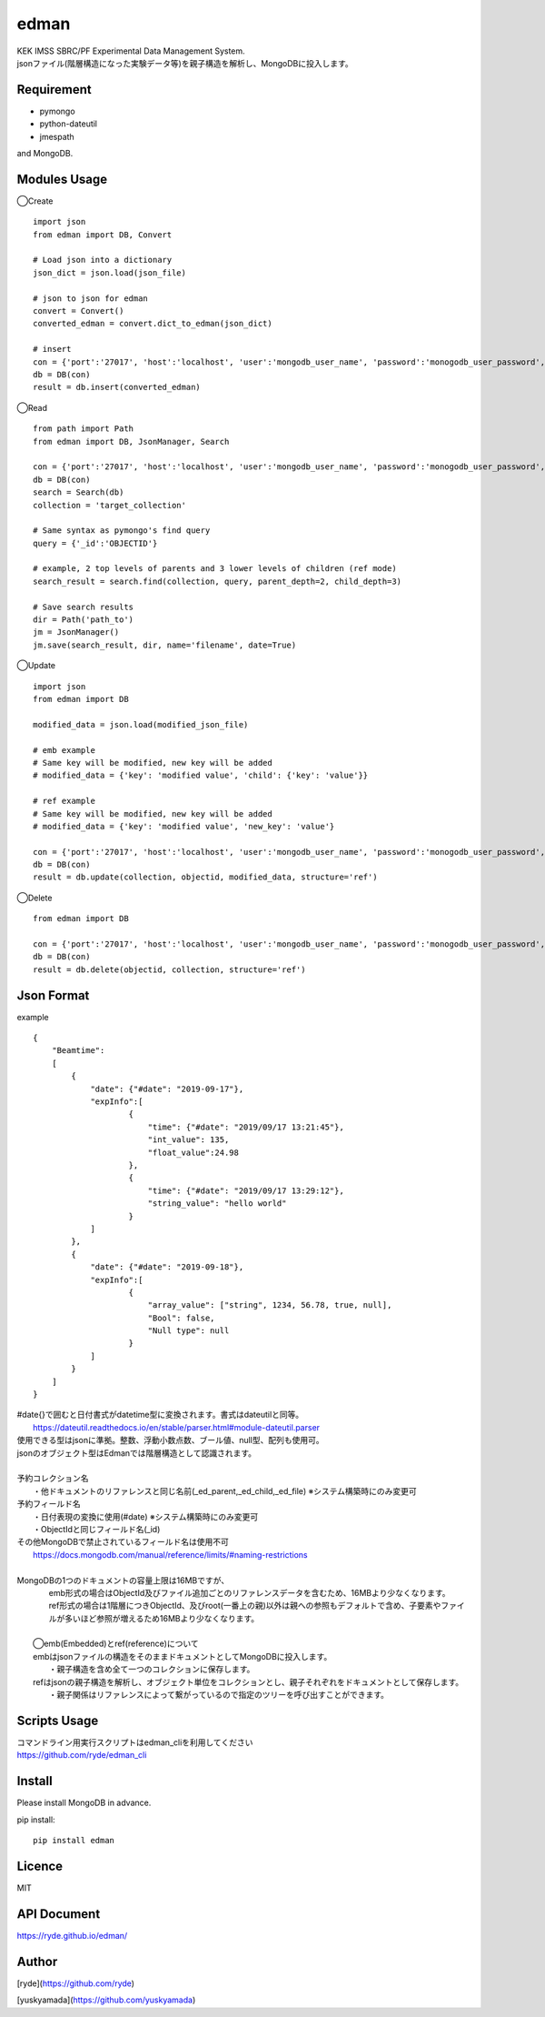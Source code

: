 edman
=====

|py_version|

|  KEK IMSS SBRC/PF Experimental Data Management System.
|  jsonファイル(階層構造になった実験データ等)を親子構造を解析し、MongoDBに投入します。

Requirement
-----------
-   pymongo
-   python-dateutil
-   jmespath

and MongoDB.

Modules Usage
-------------

◯Create

::

    import json
    from edman import DB, Convert

    # Load json into a dictionary
    json_dict = json.load(json_file)

    # json to json for edman
    convert = Convert()
    converted_edman = convert.dict_to_edman(json_dict)

    # insert
    con = {'port':'27017', 'host':'localhost', 'user':'mongodb_user_name', 'password':'monogodb_user_password', 'database':'database_name', 'options':['authSource=auth_database_name']}
    db = DB(con)
    result = db.insert(converted_edman)

◯Read

::

    from path import Path
    from edman import DB, JsonManager, Search

    con = {'port':'27017', 'host':'localhost', 'user':'mongodb_user_name', 'password':'monogodb_user_password', 'database':'database_name', 'options':['authSource=auth_database_name']}
    db = DB(con)
    search = Search(db)
    collection = 'target_collection'

    # Same syntax as pymongo's find query
    query = {'_id':'OBJECTID'}

    # example, 2 top levels of parents and 3 lower levels of children (ref mode)
    search_result = search.find(collection, query, parent_depth=2, child_depth=3)

    # Save search results
    dir = Path('path_to')
    jm = JsonManager()
    jm.save(search_result, dir, name='filename', date=True)

◯Update

::

    import json
    from edman import DB

    modified_data = json.load(modified_json_file)

    # emb example
    # Same key will be modified, new key will be added
    # modified_data = {'key': 'modified value', 'child': {'key': 'value'}}

    # ref example
    # Same key will be modified, new key will be added
    # modified_data = {'key': 'modified value', 'new_key': 'value'}

    con = {'port':'27017', 'host':'localhost', 'user':'mongodb_user_name', 'password':'monogodb_user_password', 'database':'database_name', 'options':['authSource=auth_database_name']}
    db = DB(con)
    result = db.update(collection, objectid, modified_data, structure='ref')

◯Delete

::

    from edman import DB

    con = {'port':'27017', 'host':'localhost', 'user':'mongodb_user_name', 'password':'monogodb_user_password', 'database':'database_name', 'options':['authSource=auth_database_name']}
    db = DB(con)
    result = db.delete(objectid, collection, structure='ref')

Json Format
-----------
| example

::

    {
        "Beamtime":
        [
            {
                "date": {"#date": "2019-09-17"},
                "expInfo":[
                        {
                            "time": {"#date": "2019/09/17 13:21:45"},
                            "int_value": 135,
                            "float_value":24.98
                        },
                        {
                            "time": {"#date": "2019/09/17 13:29:12"},
                            "string_value": "hello world"
                        }
                ]
            },
            {
                "date": {"#date": "2019-09-18"},
                "expInfo":[
                        {
                            "array_value": ["string", 1234, 56.78, true, null],
                            "Bool": false,
                            "Null type": null
                        }
                ]
            }
        ]
    }

| #date{}で囲むと日付書式がdatetime型に変換されます。書式はdateutilと同等。
|     https://dateutil.readthedocs.io/en/stable/parser.html#module-dateutil.parser
| 使用できる型はjsonに準拠。整数、浮動小数点数、ブール値、null型、配列も使用可。
| jsonのオブジェクト型はEdmanでは階層構造として認識されます。
|
| 予約コレクション名
|   ・他ドキュメントのリファレンスと同じ名前(_ed_parent,_ed_child,_ed_file) ※システム構築時にのみ変更可
| 予約フィールド名
|   ・日付表現の変換に使用(#date) ※システム構築時にのみ変更可
|   ・ObjectIdと同じフィールド名(_id)
| その他MongoDBで禁止されているフィールド名は使用不可
|      https://docs.mongodb.com/manual/reference/limits/#naming-restrictions
|
| MongoDBの1つのドキュメントの容量上限は16MBですが、
|     emb形式の場合はObjectId及びファイル追加ごとのリファレンスデータを含むため、16MBより少なくなります。
|     ref形式の場合は1階層につきObjectId、及びroot(一番上の親)以外は親への参照もデフォルトで含め、子要素やファイルが多いほど参照が増えるため16MBより少なくなります。
|
|  ◯emb(Embedded)とref(reference)について
|  embはjsonファイルの構造をそのままドキュメントとしてMongoDBに投入します。
|   ・親子構造を含め全て一つのコレクションに保存します。
|  refはjsonの親子構造を解析し、オブジェクト単位をコレクションとし、親子それぞれをドキュメントとして保存します。
|   ・親子関係はリファレンスによって繋がっているので指定のツリーを呼び出すことができます。

Scripts Usage
-------------

|  コマンドライン用実行スクリプトはedman_cliを利用してください
|  https://github.com/ryde/edman_cli

Install
-------
|  Please install MongoDB in advance.

pip install::

 pip install edman

Licence
-------
MIT

API Document
------------
https://ryde.github.io/edman/

Author
------

[ryde](https://github.com/ryde)

[yuskyamada](https://github.com/yuskyamada)

.. |py_version| image:: https://img.shields.io/badge/python-3.10-blue.svg
    :alt: Use python
